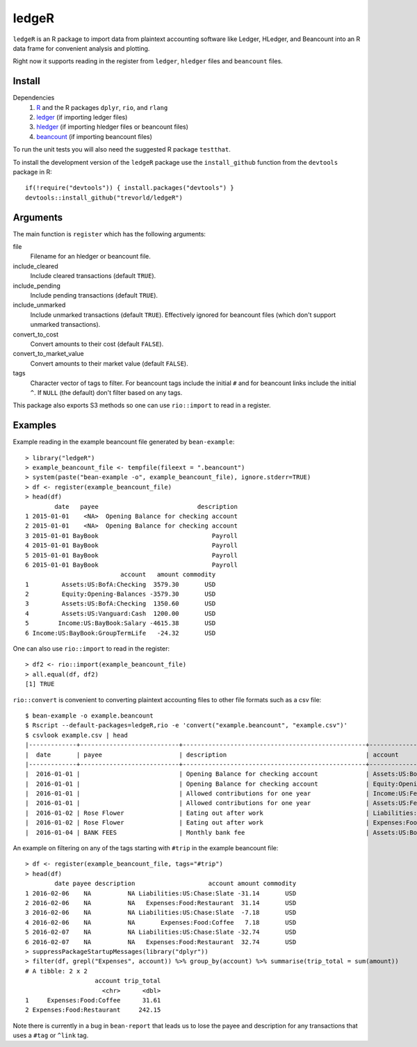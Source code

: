 ledgeR
------

.. image:: https://travis-ci.org/trevorld/ledgeR.png?branch=master
    :target: https://travis-ci.org/trevorld/ledgeR
    :alt: Build Status

.. image:: https://img.shields.io/codecov/c/github/trevorld/ledgeR/master.svg
    :target: https://codecov.io/github/trevorld/ledgeR?branch=master
    :alt: Coverage Status

``ledgeR`` is an R package to import data from plaintext accounting software like Ledger, HLedger, and Beancount into an R data frame for convenient analysis and plotting.

Right now it supports reading in the register from ``ledger``, ``hledger`` files and ``beancount`` files.  

Install
=======

Dependencies
    #. `R <https://cran.r-project.org/>`_ and the R packages ``dplyr``, ``rio``, and ``rlang``
    #. `ledger <https://www.ledger-cli.org/>`_ (if importing ledger files)
    #. `hledger <http://hledger.org/>`_ (if importing hledger files or beancount files)
    #. `beancount <http://furius.ca/beancount/>`_ (if importing beancount files)

To run the unit tests you will also need the suggested R package ``testthat``.

To install the development version of the ``ledgeR`` package use the ``install_github`` function from the ``devtools`` package in R::
    
    if(!require("devtools")) { install.packages("devtools") }
    devtools::install_github("trevorld/ledgeR")

Arguments
=========

The main function is ``register`` which has the following arguments:

file
    Filename for an hledger or beancount file.  
include_cleared
    Include cleared transactions (default ``TRUE``).
include_pending
    Include pending transactions (default ``TRUE``).
include_unmarked
    Include unmarked transactions (default ``TRUE``).  
    Effectively ignored for beancount files 
    (which don't support unmarked transactions).
convert_to_cost
    Convert amounts to their cost (default ``FALSE``).
convert_to_market_value
    Convert amounts to their market value (default ``FALSE``).
tags 
    Character vector of tags to filter.  
    For beancount tags include the initial ``#`` and for beancount links include the initial ``^``.
    If ``NULL`` (the default) don't filter based on any tags.

This package also exports S3 methods so one can use ``rio::import`` to read in a register.

Examples
========

Example reading in the example beancount file generated by ``bean-example``::

    > library("ledgeR")
    > example_beancount_file <- tempfile(fileext = ".beancount")
    > system(paste("bean-example -o", example_beancount_file), ignore.stderr=TRUE)
    > df <- register(example_beancount_file)
    > head(df)
            date   payee                           description
    1 2015-01-01    <NA>  Opening Balance for checking account
    2 2015-01-01    <NA>  Opening Balance for checking account
    3 2015-01-01 BayBook                               Payroll
    4 2015-01-01 BayBook                               Payroll
    5 2015-01-01 BayBook                               Payroll
    6 2015-01-01 BayBook                               Payroll
                              account   amount commodity 
    1         Assets:US:BofA:Checking  3579.30       USD
    2         Equity:Opening-Balances -3579.30       USD
    3         Assets:US:BofA:Checking  1350.60       USD
    4         Assets:US:Vanguard:Cash  1200.00       USD
    5        Income:US:BayBook:Salary -4615.38       USD
    6 Income:US:BayBook:GroupTermLife   -24.32       USD

One can also use ``rio::import`` to read in the register::

    > df2 <- rio::import(example_beancount_file)
    > all.equal(df, df2)
    [1] TRUE

``rio::convert`` is convenient to converting plaintext accounting files to other file formats such as a csv file::


    $ bean-example -o example.beancount
    $ Rscript --default-packages=ledgeR,rio -e 'convert("example.beancount", "example.csv")'
    $ csvlook example.csv | head
    |-------------+---------------------------+--------------------------------------------------+--------------------------------------------+----------+------------|
    |  date       | payee                     | description                                      | account                                    | amount   | commodity  |
    |-------------+---------------------------+--------------------------------------------------+--------------------------------------------+----------+------------|
    |  2016-01-01 |                           | Opening Balance for checking account             | Assets:US:BofA:Checking                    | 3706.42  | USD        |
    |  2016-01-01 |                           | Opening Balance for checking account             | Equity:Opening-Balances                    | -3706.42 | USD        |
    |  2016-01-01 |                           | Allowed contributions for one year               | Income:US:Federal:PreTax401k               | -18000   | IRAUSD     |
    |  2016-01-01 |                           | Allowed contributions for one year               | Assets:US:Federal:PreTax401k               | 18000    | IRAUSD     |
    |  2016-01-02 | Rose Flower               | Eating out after work                            | Liabilities:US:Chase:Slate                 | -58.14   | USD        |
    |  2016-01-02 | Rose Flower               | Eating out after work                            | Expenses:Food:Restaurant                   | 58.14    | USD        |
    |  2016-01-04 | BANK FEES                 | Monthly bank fee                                 | Assets:US:BofA:Checking                    | -4       | USD        |


An example on filtering on any of the tags starting with ``#trip`` in the example beancount file::

    > df <- register(example_beancount_file, tags="#trip")
    > head(df)
            date payee description                    account amount commodity
    1 2016-02-06    NA          NA Liabilities:US:Chase:Slate -31.14       USD
    2 2016-02-06    NA          NA   Expenses:Food:Restaurant  31.14       USD
    3 2016-02-06    NA          NA Liabilities:US:Chase:Slate  -7.18       USD
    4 2016-02-06    NA          NA       Expenses:Food:Coffee   7.18       USD
    5 2016-02-07    NA          NA Liabilities:US:Chase:Slate -32.74       USD
    6 2016-02-07    NA          NA   Expenses:Food:Restaurant  32.74       USD
    > suppressPackageStartupMessages(library("dplyr"))
    > filter(df, grepl("Expenses", account)) %>% group_by(account) %>% summarise(trip_total = sum(amount))
    # A tibble: 2 x 2
                       account trip_total
                         <chr>      <dbl>
    1     Expenses:Food:Coffee      31.61
    2 Expenses:Food:Restaurant     242.15

Note there is currently in a bug in ``bean-report`` that leads us to lose the payee and description for any transactions that uses a ``#tag`` or ``^link`` tag.

.. Chart of trip expenses by year

.. Tax computation cookbook

.. Chart of net worth over time

.. > expand.grid(year=2007:2009, month=sprintf("%02d", 1:12))
